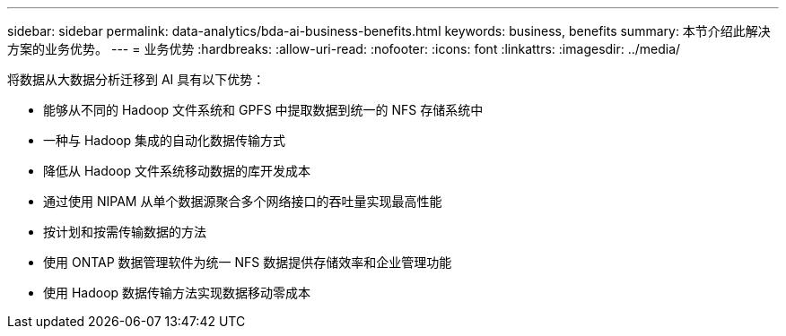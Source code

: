 ---
sidebar: sidebar 
permalink: data-analytics/bda-ai-business-benefits.html 
keywords: business, benefits 
summary: 本节介绍此解决方案的业务优势。 
---
= 业务优势
:hardbreaks:
:allow-uri-read: 
:nofooter: 
:icons: font
:linkattrs: 
:imagesdir: ../media/


[role="lead"]
将数据从大数据分析迁移到 AI 具有以下优势：

* 能够从不同的 Hadoop 文件系统和 GPFS 中提取数据到统一的 NFS 存储系统中
* 一种与 Hadoop 集成的自动化数据传输方式
* 降低从 Hadoop 文件系统移动数据的库开发成本
* 通过使用 NIPAM 从单个数据源聚合多个网络接口的吞吐量实现最高性能
* 按计划和按需传输数据的方法
* 使用 ONTAP 数据管理软件为统一 NFS 数据提供存储效率和企业管理功能
* 使用 Hadoop 数据传输方法实现数据移动零成本

